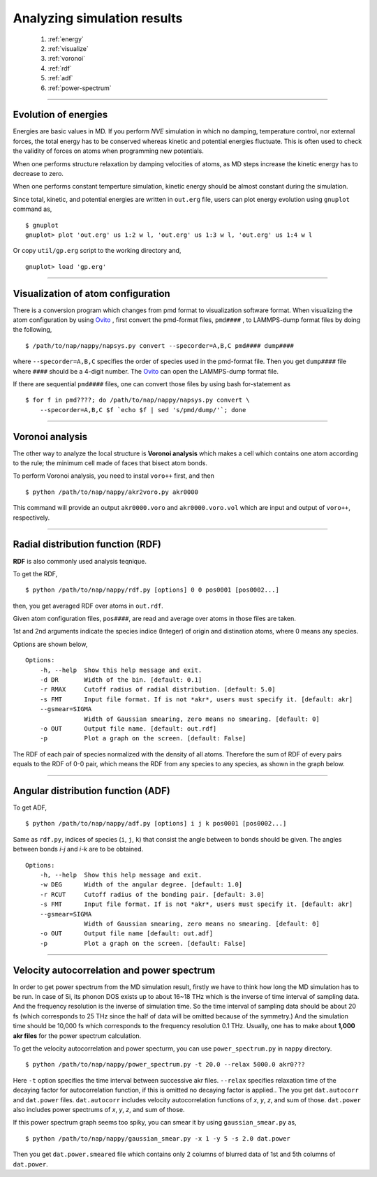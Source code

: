 ==============================
Analyzing simulation results
==============================

  #. :ref:`energy`
  #. :ref:`visualize`
  #. :ref:`voronoi`
  #. :ref:`rdf`
  #. :ref:`adf`
  #. :ref:`power-spectrum`

--------

.. _energy:

Evolution of energies
========================
Energies are basic values in MD.
If you perform *NVE* simulation in which no damping, temperature control, nor external forces,
the total energy has to be conserved whereas kinetic and potential energies fluctuate.
This is often used to check the validity of forces on atoms when programming new potentials.

When one performs structure relaxation by damping velocities of atoms,
as MD steps increase the kinetic energy has to decrease to zero.

When one performs constant temperture simulation, 
kinetic energy should be almost constant during the simulation.

Since total, kinetic, and potential energies are written in ``out.erg`` file,
users can plot energy evolution using ``gnuplot`` command as,
::  

  $ gnuplot
  gnuplot> plot 'out.erg' us 1:2 w l, 'out.erg' us 1:3 w l, 'out.erg' us 1:4 w l

Or copy ``util/gp.erg`` script to the working directory and,
::

  gnuplot> load 'gp.erg'

--------

.. _visualize:

Visualization of atom configuration
==============================================
There is a conversion program which changes from pmd format to visualization software format.
When visualizing the atom configuration by using `Ovito <https://www.ovito.org>`_ ,
first convert the pmd-format files, ``pmd####`` , to LAMMPS-dump format files by doing the following,
::

  $ /path/to/nap/nappy/napsys.py convert --specorder=A,B,C pmd#### dump####

where ``--specorder=A,B,C`` specifies the order of species used in the pmd-format file.
Then you get ``dump####`` file where ``####`` should be a 4-digit number.
The `Ovito <https://www.ovito.org>`_ can open the LAMMPS-dump format file.

If there are sequential ``pmd####`` files, one can convert those files by using bash for-statement as
::

  $ for f in pmd????; do /path/to/nap/nappy/napsys.py convert \
      --specorder=A,B,C $f `echo $f | sed 's/pmd/dump/'`; done


--------

.. _voronoi:

Voronoi analysis
=================
The other way to analyze the local structure is **Voronoi analysis** which makes a cell which contains one atom
according to the rule; the minimum cell made of faces that bisect atom bonds.

To perform Voronoi analysis, you need to instal ``voro++`` first, and then 
::

  $ python /path/to/nap/nappy/akr2voro.py akr0000

This command will provide an output ``akr0000.voro`` and ``akr0000.voro.vol`` which are
input and output of ``voro++``, respectively.


--------

.. _rdf:

Radial distribution function (RDF)
===================================
**RDF** is also commonly used analysis teqnique.

To get the RDF,
::

   $ python /path/to/nap/nappy/rdf.py [options] 0 0 pos0001 [pos0002...]

then, you get averaged RDF over atoms in ``out.rdf``.

Given atom configuration files, ``pos####``, are read and average over atoms in those files are taken.

1st and 2nd arguments indicate the species indice (Integer) of origin and distination atoms, 
where 0 means any species.

Options are shown below,
::

   Options:
       -h, --help  Show this help message and exit.
       -d DR       Width of the bin. [default: 0.1]
       -r RMAX     Cutoff radius of radial distribution. [default: 5.0]
       -s FMT      Input file format. If is not *akr*, users must specify it. [default: akr]
       --gsmear=SIGMA
                   Width of Gaussian smearing, zero means no smearing. [default: 0]
       -o OUT      Output file name. [default: out.rdf]
       -p          Plot a graph on the screen. [default: False]

The RDF of each pair of species normalized with the density of all atoms.
Therefore the sum of RDF of every pairs equals to the RDF of 0-0 pair, 
which means the RDF from any species to any species, as shown in the graph below.

.. image:: ./figs/graph_rdf.png

----------------

.. _adf:

Angular distribution function (ADF)
====================================

To get ADF,
::

   $ python /path/to/nap/nappy/adf.py [options] i j k pos0001 [pos0002...]

Same as ``rdf.py``, indices of species (``i``, ``j``, ``k``) that consist the angle between to bonds should be given.
The angles between bonds *i-j* and *i-k* are to be obtained.
::

   Options:
       -h, --help  Show this help message and exit.
       -w DEG      Width of the angular degree. [default: 1.0]
       -r RCUT     Cutoff radius of the bonding pair. [default: 3.0]
       -s FMT      Input file format. If is not *akr*, users must specify it. [default: akr]
       --gsmear=SIGMA
                   Width of Gaussian smearing, zero means no smearing. [default: 0]
       -o OUT      Output file name [default: out.adf]
       -p          Plot a graph on the screen. [default: False]



----------------

.. _power-spectrum:

Velocity autocorrelation and power spectrum
===========================================
In order to get power spectrum from the MD simulation result, firstly we have to think how long the MD simulation has to be run.
In case of Si, its phonon DOS exists up to about 16~18 THz which is the inverse of time interval of sampling data.
And the frequency resolution is the inverse of simulation time.
So the time interval of sampling data should be about 20 fs (which corresponds to 25 THz since the half of data will be omitted because of the symmetry.)
And the simulation time should be 10,000 fs which corresponds to the frequency resolution 0.1 THz.
Usually, one has to make about **1,000 akr files** for the power spectrum calculation.

To get the velocity autocorrelation and power specturm, you can use ``power_spectrum.py`` in ``nappy`` directory.
::

  $ python /path/to/nap/nappy/power_spectrum.py -t 20.0 --relax 5000.0 akr0???

Here ``-t`` option specifies the time interval between successive akr files.
``--relax`` specifies relaxation time of the decaying factor for autocorrelation function, if this is omitted no decaying factor is applied..
The you get ``dat.autocorr`` and ``dat.power`` files.
``dat.autocorr`` includes velocity autocorrelation functions of *x*, *y*, *z*, and sum of those.
``dat.power`` also includes power spectrums of *x*, *y*, *z*, and sum of those.

If this power spectrum graph seems too spiky, you can smear it by using ``gaussian_smear.py`` as,
::

  $ python /path/to/nap/nappy/gaussian_smear.py -x 1 -y 5 -s 2.0 dat.power

Then you get ``dat.power.smeared`` file which contains only 2 columns of blurred data of 1st and 5th columns of ``dat.power``.


